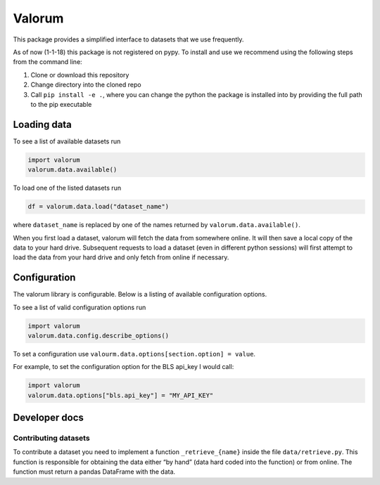 Valorum
=======

This package provides a simplified interface to datasets that we use
frequently.

As of now (1-1-18) this package is not registered on pypy. To install
and use we recommend using the following steps from the command line:

1. Clone or download this repository
2. Change directory into the cloned repo
3. Call ``pip install -e .``, where you can change the python the
   package is installed into by providing the full path to the pip
   executable

Loading data
------------

To see a list of available datasets run

.. code:: python

    import valorum
    valorum.data.available()

To load one of the listed datasets run

.. code:: python

    df = valorum.data.load("dataset_name")

where ``dataset_name`` is replaced by one of the names returned by
``valorum.data.available()``.

When you first load a dataset, valorum will fetch the data from
somewhere online. It will then save a local copy of the data to your
hard drive. Subsequent requests to load a dataset (even in different
python sessions) will first attempt to load the data from your hard
drive and only fetch from online if necessary.

Configuration
-------------

The valorum library is configurable. Below is a listing of available
configuration options.

To see a list of valid configuration options run

.. code:: python

    import valorum
    valorum.data.config.describe_options()

To set a configuration use
``valourm.data.options[section.option] = value``.

For example, to set the configuration option for the BLS api_key I would
call:

.. code:: python

    import valorum
    valorum.data.options["bls.api_key"] = "MY_API_KEY"

Developer docs
--------------

Contributing datasets
~~~~~~~~~~~~~~~~~~~~~

To contribute a dataset you need to implement a function
``_retrieve_{name}`` inside the file ``data/retrieve.py``. This function
is responsible for obtaining the data either “by hand” (data hard coded
into the function) or from online. The function must return a pandas
DataFrame with the data.

